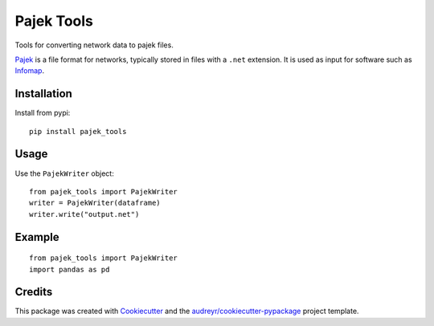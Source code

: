 ===========
Pajek Tools
===========


.. image:: https://img.shields.io/pypi/v/pajek_tools.svg
        :target: https://pypi.python.org/pypi/pajek_tools

.. image:: https://img.shields.io/travis/h1-the-swan/pajek_tools.svg
        :target: https://travis-ci.com/h1-the-swan/pajek_tools

.. image:: https://readthedocs.org/projects/pajek-tools/badge/?version=latest
        :target: https://pajek-tools.readthedocs.io/en/latest/?badge=latest
        :alt: Documentation Status




Tools for converting network data to pajek files.

`Pajek`_ is a file format for networks, typically stored in files with a ``.net`` extension. It is used as input for software such as `Infomap`_.

.. _`Pajek`: http://mrvar.fdv.uni-lj.si/pajek/
.. _`Infomap`: https://www.mapequation.org/code.html



Installation
------------

Install from pypi::

    pip install pajek_tools


Usage
-----

Use the ``PajekWriter`` object::

        from pajek_tools import PajekWriter
        writer = PajekWriter(dataframe)
        writer.write("output.net")

Example
-------

::

        from pajek_tools import PajekWriter
        import pandas as pd

Credits
-------

This package was created with Cookiecutter_ and the `audreyr/cookiecutter-pypackage`_ project template.

.. _Cookiecutter: https://github.com/audreyr/cookiecutter
.. _`audreyr/cookiecutter-pypackage`: https://github.com/audreyr/cookiecutter-pypackage
